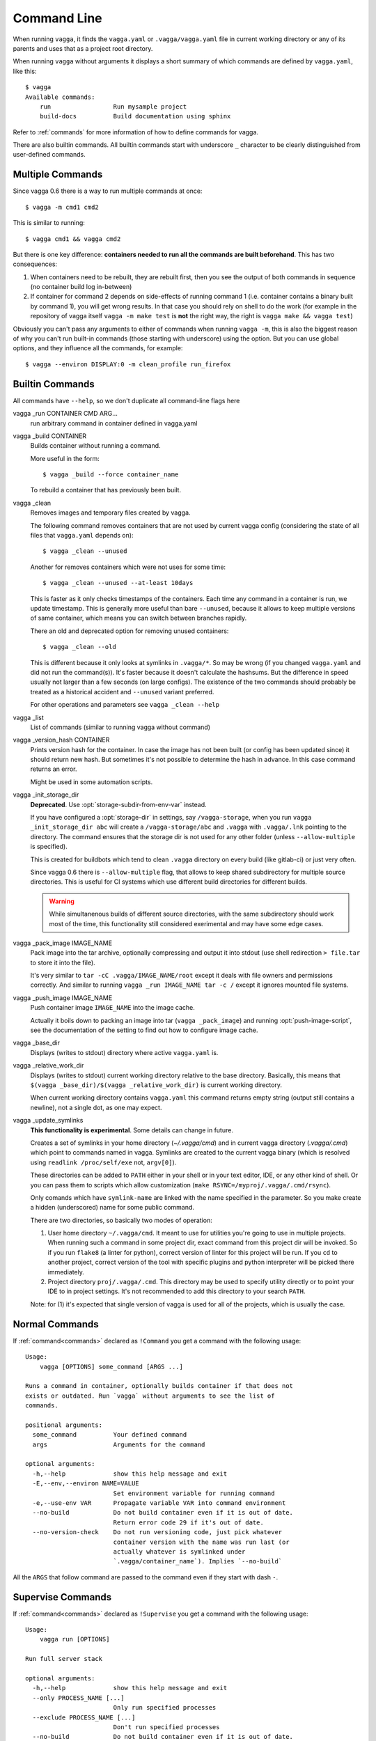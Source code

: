 .. highlight:: bash

============
Command Line
============

When running ``vagga``, it  finds the ``vagga.yaml`` or ``.vagga/vagga.yaml``
file in current working directory or any of its parents and uses that as a
project root directory.

When running ``vagga`` without arguments it displays a short summary of which
commands are defined by ``vagga.yaml``, like this::

    $ vagga
    Available commands:
        run                 Run mysample project
        build-docs          Build documentation using sphinx

Refer to :ref:`commands` for more information of how to define commands for
vagga.

There are also builtin commands. All builtin commands start with underscore
``_`` character to be clearly distinguished from user-defined commands.

Multiple Commands
=================

Since vagga 0.6 there is a way to run multiple commands at once::

    $ vagga -m cmd1 cmd2

This is similar to running::

    $ vagga cmd1 && vagga cmd2

But there is one key difference: **containers needed to run all the commands
are built beforehand**. This has two consequences:

1. When containers need to be rebuilt, they are rebuilt first, then you see
   the output of both commands in sequence (no container build log in-between)
2. If container for command 2 depends on side-effects of running command 1
   (i.e. container contains a binary built by command 1), you will get wrong
   results. In that case you should rely on shell to do the work (for example
   in the repository of vagga itself ``vagga -m make test`` is **not** the
   right way, the right is ``vagga make && vagga test``)

Obviously you can't pass any arguments to either of commands when running
``vagga -m``, this is also the biggest reason of why you can't run built-in
commands (those starting with underscore) using the option. But you can use
global options, and they influence all the commands, for example::

    $ vagga --environ DISPLAY:0 -m clean_profile run_firefox


Builtin Commands
================

All commands have ``--help``, so we don't duplicate all command-line flags
here

vagga _run CONTAINER CMD ARG...
  run arbitrary command in container defined in vagga.yaml

vagga _build CONTAINER
  Builds container without running a command.

  More useful in the form::

      $ vagga _build --force container_name

  To rebuild a container that has previously been built.

vagga _clean
  Removes images and temporary files created by vagga.

  The following command removes containers that are not used by current vagga
  config (considering the state of all files that ``vagga.yaml`` depends on)::

      $ vagga _clean --unused

  Another for removes containers which were not uses for some time::

      $ vagga _clean --unused --at-least 10days

  This is faster as it only checks timestamps of the containers. Each time
  any command in a container is run, we update timestamp. This is generally
  more useful than bare ``--unused``, because it allows to keep multiple
  versions of same container, which means you can switch between branches
  rapidly.

  There an old and deprecated option for removing unused containers::

      $ vagga _clean --old

  This is different because it only looks at symlinks in ``.vagga/*``. So may
  be wrong (if you changed ``vagga.yaml`` and did not run the command(s)). It's
  faster because it doesn't calculate the hashsums. But the difference in
  speed usually not larger than a few seconds (on large configs). The existence
  of the two commands should probably be treated as a historical accident
  and ``--unused`` variant preferred.

  For other operations and parameters see ``vagga _clean --help``

vagga _list
  List of commands (similar to running vagga without command)

vagga _version_hash CONTAINER
  Prints version hash for the container. In case the image has not been built
  (or config has been updated since) it should return new hash. But sometimes
  it's not possible to determine the hash in advance. In this case command
  returns an error.

  Might be used in some automation scripts.

vagga _init_storage_dir
  **Deprecated**. Use :opt:`storage-subdir-from-env-var` instead.

  If you have configured a :opt:`storage-dir` in settings, say
  ``/vagga-storage``, when you run ``vagga _init_storage_dir abc`` will create
  a ``/vagga-storage/abc`` and ``.vagga`` with ``.vagga/.lnk`` pointing to
  the directory. The command ensures that the storage dir is not used for any
  other folder (unless ``--allow-multiple`` is specified).

  This is created for buildbots which tend to clean ``.vagga`` directory on
  every build (like gitlab-ci) or just very often.

  Since vagga 0.6 there is ``--allow-multiple`` flag, that allows to keep
  shared subdirectory for multiple source directories. This is useful for CI
  systems which use different build directories for different builds.

  .. warning:: While simultanenous builds of different source directories, with
     the same subdirectory should work most of the time, this functionality
     still considered exerimental and may have some edge cases.

vagga _pack_image IMAGE_NAME
  Pack image into the tar archive, optionally compressing and output it into
  stdout (use shell redirection ``> file.tar`` to store it into the file).

  It's very similar to ``tar -cC .vagga/IMAGE_NAME/root`` except it deals with
  file owners and permissions correctly. And similar to running
  ``vagga _run IMAGE_NAME tar -c /`` except it ignores mounted file systems.

.. _vagga_push_image:

vagga _push_image IMAGE_NAME
  Push container image ``IMAGE_NAME`` into the image cache.

  Actually it boils down to packing an image into tar (``vagga _pack_image``)
  and running :opt:`push-image-script`, see the documentation of the setting
  to find out how to configure image cache.

vagga _base_dir
  Displays (writes to stdout) directory where active ``vagga.yaml`` is.

vagga _relative_work_dir
  Displays (writes to stdout) current working directory relative to the
  base directory. Basically, this means that
  ``$(vagga _base_dir)/$(vagga _relative_work_dir)`` is current working
  directory.

  When current working directory contains ``vagga.yaml`` this command returns
  empty string (output still contains a newline), not a single dot, as one
  may expect.

.. _update_symlinks:

vagga _update_symlinks
  **This functionality is experimental**. Some details can change in future.

  Creates a set of symlinks in your home directory (`~/.vagga/cmd`) and in
  current vagga directory (`.vagga/.cmd`) which point to commands named in
  vagga. Symlinks are created to the current vagga binary (which is resolved
  using ``readlink /proc/self/exe`` not, ``argv[0]``).

  These directories can be added to ``PATH`` either in your shell or in
  your text editor, IDE, or any other kind of shell. Or you can pass them
  to scripts which allow customization
  (``make RSYNC=/myproj/.vagga/.cmd/rsync``).

  Only comands which have ``symlink-name`` are linked with the name specified
  in the parameter. So you make create a hidden (underscored) name for some
  public command.

  There are two directories, so basically two modes of operation:

  1. User home directory ``~/.vagga/cmd``. It meant to use for utilities
     you're going to use in multiple projects. When running such a command in
     some project dir, exact command from this project dir will be invoked. So
     if you run ``flake8`` (a linter for python), correct version of linter
     for this project will be run. If you ``cd`` to another project, correct
     version of the tool with specific plugins and python interpreter will be
     picked there immediately.

  2. Project directory ``proj/.vagga/.cmd``. This directory may be used to
     specify utility directly or to point your IDE to in project settings. It's
     not recommended to add this directory to your search ``PATH``.

  Note: for (1) it's expected that single version of vagga is used for all of
  the projects, which is usually the case.

  .. versionadded:: 0.7.1


Normal Commands
===============

If :ref:`command<commands>` declared as ``!Command`` you get a command
with the following usage::

    Usage:
        vagga [OPTIONS] some_command [ARGS ...]

    Runs a command in container, optionally builds container if that does not
    exists or outdated. Run `vagga` without arguments to see the list of
    commands.

    positional arguments:
      some_command          Your defined command
      args                  Arguments for the command

    optional arguments:
      -h,--help             show this help message and exit
      -E,--env,--environ NAME=VALUE
                            Set environment variable for running command
      -e,--use-env VAR      Propagate variable VAR into command environment
      --no-build            Do not build container even if it is out of date.
                            Return error code 29 if it's out of date.
      --no-version-check    Do not run versioning code, just pick whatever
                            container version with the name was run last (or
                            actually whatever is symlinked under
                            `.vagga/container_name`). Implies `--no-build`

All the  ``ARGS`` that follow command are passed to the command even if they
start with dash ``-``.


Supervise Commands
==================

If :ref:`command<commands>` declared as ``!Supervise`` you get a command
with the following usage::


    Usage:
        vagga run [OPTIONS]

    Run full server stack

    optional arguments:
      -h,--help             show this help message and exit
      --only PROCESS_NAME [...]
                            Only run specified processes
      --exclude PROCESS_NAME [...]
                            Don't run specified processes
      --no-build            Do not build container even if it is out of date.
                            Return error code 29 if it's out of date.
      --no-version-check    Do not run versioning code, just pick whatever
                            container version with the name was run last (or
                            actually whatever is symlinked under
                            `.vagga/container_name`). Implies `--no-build`

Currently there is no way to provide additional arguments to commands declared
with ``!Supervise``.

The ``--only`` and ``--exclude`` arguments are useful for isolating some
single app to a separate console. For example, if you have ``vagga run``
that runs full application stack including a database, cache, web-server
and your little django application, you might do the following::

    $ vagga run --exclude django

Then in another console::

    $ vagga run --only django

Now you have just a django app that you can observe logs from and restart
independently of other applications.
